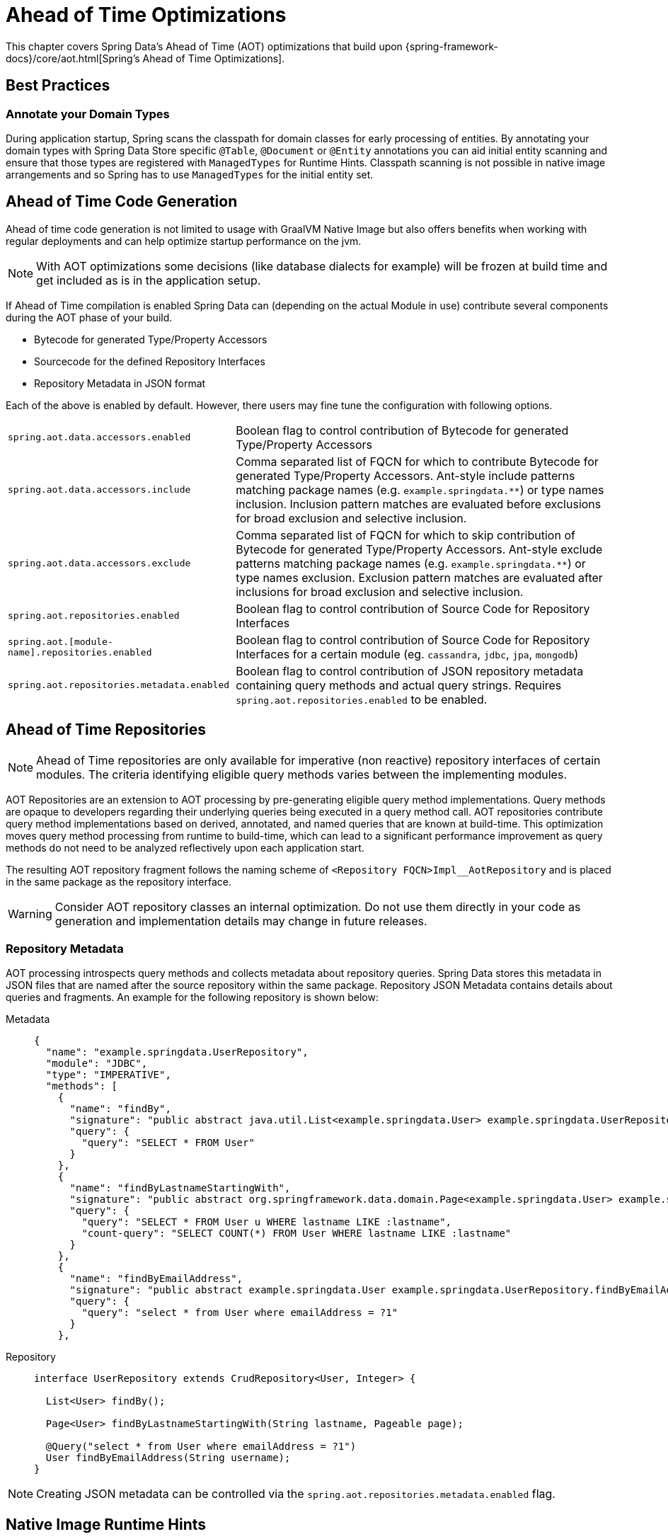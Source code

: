 = Ahead of Time Optimizations

This chapter covers Spring Data's Ahead of Time (AOT) optimizations that build upon {spring-framework-docs}/core/aot.html[Spring's Ahead of Time Optimizations].

[[aot.bestpractices]]
== Best Practices

=== Annotate your Domain Types

During application startup, Spring scans the classpath for domain classes for early processing of entities.
By annotating your domain types with Spring Data Store specific `@Table`, `@Document` or `@Entity` annotations you can aid initial entity scanning and ensure that those types are registered with `ManagedTypes` for Runtime Hints.
Classpath scanning is not possible in native image arrangements and so Spring has to use `ManagedTypes` for the initial entity set.

[[aot.code-gen]]
== Ahead of Time Code Generation

Ahead of time code generation is not limited to usage with GraalVM Native Image but also offers benefits when working with regular deployments and can help optimize startup performance on the jvm.

[NOTE]
====
With AOT optimizations some decisions (like database dialects for example) will be frozen at build time and get included as is in the application setup.
====

If Ahead of Time compilation is enabled Spring Data can (depending on the actual Module in use) contribute several components during the AOT phase of your build.

* Bytecode for generated Type/Property Accessors
* Sourcecode for the defined Repository Interfaces
* Repository Metadata in JSON format

Each of the above is enabled by default.
However, there users may fine tune the configuration with following options.

[options = "autowidth",cols="1,1"]
|===
|`spring.aot.data.accessors.enabled`
|Boolean flag to control contribution of Bytecode for generated Type/Property Accessors

|`spring.aot.data.accessors.include`
|Comma separated list of FQCN for which to contribute Bytecode for generated Type/Property Accessors.
Ant-style include patterns matching package names (e.g. `example.springdata.**`) or type names inclusion.
Inclusion pattern matches are evaluated before exclusions for broad exclusion and selective inclusion.

|`spring.aot.data.accessors.exclude`
|Comma separated list of FQCN for which to skip contribution of Bytecode for generated Type/Property Accessors.
Ant-style exclude patterns matching package names (e.g. `example.springdata.**`) or type names exclusion.
Exclusion pattern matches are evaluated after inclusions for broad exclusion and selective inclusion.

|`spring.aot.repositories.enabled`
|Boolean flag to control contribution of Source Code for Repository Interfaces

|`spring.aot.[module-name].repositories.enabled`
|Boolean flag to control contribution of Source Code for Repository Interfaces for a certain module (eg. `cassandra`, `jdbc`, `jpa`, `mongodb`)

|`spring.aot.repositories.metadata.enabled`
|Boolean flag to control contribution of JSON repository metadata containing query methods and actual query strings.
Requires `spring.aot.repositories.enabled` to be enabled.
|===

[[aot.repositories]]
== Ahead of Time Repositories

[NOTE]
====
Ahead of Time repositories are only available for imperative (non reactive) repository interfaces of certain modules.
The criteria identifying eligible query methods varies between the implementing modules.
====

AOT Repositories are an extension to AOT processing by pre-generating eligible query method implementations.
Query methods are opaque to developers regarding their underlying queries being executed in a query method call.
AOT repositories contribute query method implementations based on derived, annotated, and named queries that are known at build-time.
This optimization moves query method processing from runtime to build-time, which can lead to a significant performance improvement as query methods do not need to be analyzed reflectively upon each application start.

The resulting AOT repository fragment follows the naming scheme of `<Repository FQCN>Impl__AotRepository` and is placed in the same package as the repository interface.

[WARNING]
====
Consider AOT repository classes an internal optimization.
Do not use them directly in your code as generation and implementation details may change in future releases.
====

[[aot.repositories.json]]
=== Repository Metadata

AOT processing introspects query methods and collects metadata about repository queries.
Spring Data stores this metadata in JSON files that are named after the source repository within the same package.
Repository JSON Metadata contains details about queries and fragments.
An example for the following repository is shown below:

[tabs]
======
Metadata::
+
[source,json,role="primary"]
----
{
  "name": "example.springdata.UserRepository",
  "module": "JDBC",
  "type": "IMPERATIVE",
  "methods": [
    {
      "name": "findBy",
      "signature": "public abstract java.util.List<example.springdata.User> example.springdata.UserRepository.findBy()",
      "query": {
        "query": "SELECT * FROM User"
      }
    },
    {
      "name": "findByLastnameStartingWith",
      "signature": "public abstract org.springframework.data.domain.Page<example.springdata.User> example.springdata.UserRepository.findByLastnameStartingWith(java.lang.String,org.springframework.data.domain.Pageable)",
      "query": {
        "query": "SELECT * FROM User u WHERE lastname LIKE :lastname",
        "count-query": "SELECT COUNT(*) FROM User WHERE lastname LIKE :lastname"
      }
    },
    {
      "name": "findByEmailAddress",
      "signature": "public abstract example.springdata.User example.springdata.UserRepository.findByEmailAddress(java.lang.String)",
      "query": {
        "query": "select * from User where emailAddress = ?1"
      }
    },
----

Repository::
+
[source,java,subs="attributes,specialchars",role="secondary"]
----
interface UserRepository extends CrudRepository<User, Integer> {

  List<User> findBy();

  Page<User> findByLastnameStartingWith(String lastname, Pageable page);

  @Query("select * from User where emailAddress = ?1")
  User findByEmailAddress(String username);
}
----
======

[NOTE]
====
Creating JSON metadata can be controlled via the `spring.aot.repositories.metadata.enabled` flag.
====

[[aot.hints]]
== Native Image Runtime Hints

Running an application as a native image requires additional information compared to a regular JVM runtime.
Spring Data contributes {spring-framework-docs}/core/aot.html#aot.hints[Runtime Hints] during AOT processing for native image usage.
These are in particular hints for:

* Auditing
* `ManagedTypes` to capture the outcome of class-path scans
* Repositories
** Reflection hints for entities, return types, and Spring Data annotations
** Repository fragments
** Querydsl `Q` classes
** Kotlin Coroutine support
* Web support (Jackson Hints for `PagedModel`)

